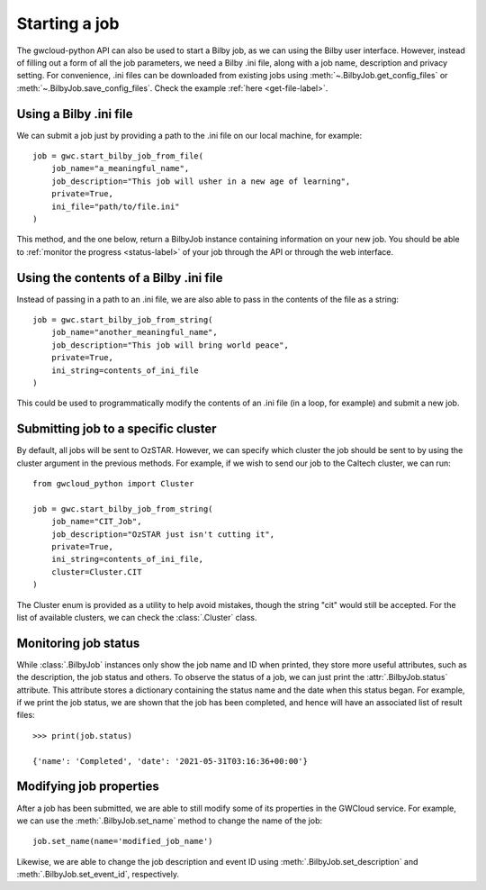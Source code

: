 Starting a job
==============

The gwcloud-python API can also be used to start a Bilby job, as we can using the Bilby user interface.
However, instead of filling out a form of all the job parameters, we need a Bilby .ini file, along with a job name, description and privacy setting.
For convenience, .ini files can be downloaded from existing jobs using :meth:`~.BilbyJob.get_config_files` or :meth:`~.BilbyJob.save_config_files`.
Check the example :ref:`here <get-file-label>`.

Using a Bilby .ini file
-----------------------

We can submit a job just by providing a path to the .ini file on our local machine, for example:

::

    job = gwc.start_bilby_job_from_file(
        job_name="a_meaningful_name",
        job_description="This job will usher in a new age of learning",
        private=True,
        ini_file="path/to/file.ini"
    )

This method, and the one below, return a BilbyJob instance containing information on your new job.
You should be able to :ref:`monitor the progress <status-label>` of your job through the API or through the web interface.

Using the contents of a Bilby .ini file
---------------------------------------

Instead of passing in a path to an .ini file, we are also able to pass in the contents of the file as a string:

::

    job = gwc.start_bilby_job_from_string(
        job_name="another_meaningful_name",
        job_description="This job will bring world peace",
        private=True,
        ini_string=contents_of_ini_file
    )

This could be used to programmatically modify the contents of an .ini file (in a loop, for example) and submit a new job.

Submitting job to a specific cluster
------------------------------------

By default, all jobs will be sent to OzSTAR. However, we can specify which cluster the job should be sent to by using the cluster argument in the previous methods.
For example, if we wish to send our job to the Caltech cluster, we can run:

::

    from gwcloud_python import Cluster

    job = gwc.start_bilby_job_from_string(
        job_name="CIT_Job",
        job_description="OzSTAR just isn't cutting it",
        private=True,
        ini_string=contents_of_ini_file,
        cluster=Cluster.CIT
    )

The Cluster enum is provided as a utility to help avoid mistakes, though the string "cit" would still be accepted.
For the list of available clusters, we can check the :class:`.Cluster` class.

.. _status-label:

Monitoring job status
---------------------

While :class:`.BilbyJob` instances only show the job name and ID when printed, they store more useful attributes, such as the description, the job status and others.
To observe the status of a job, we can just print the :attr:`.BilbyJob.status` attribute. This attribute stores a dictionary containing the status name and the date when this status began.
For example, if we print the job status, we are shown that the job has been completed, and hence will have an associated list of result files:

::
    
    >>> print(job.status)

    {'name': 'Completed', 'date': '2021-05-31T03:16:36+00:00'}


Modifying job properties
------------------------

After a job has been submitted, we are able to still modify some of its properties in the GWCloud service.
For example, we can use the :meth:`.BilbyJob.set_name` method to change the name of the job:

::

    job.set_name(name='modified_job_name')

Likewise, we are able to change the job description and event ID using :meth:`.BilbyJob.set_description` and :meth:`.BilbyJob.set_event_id`, respectively.
